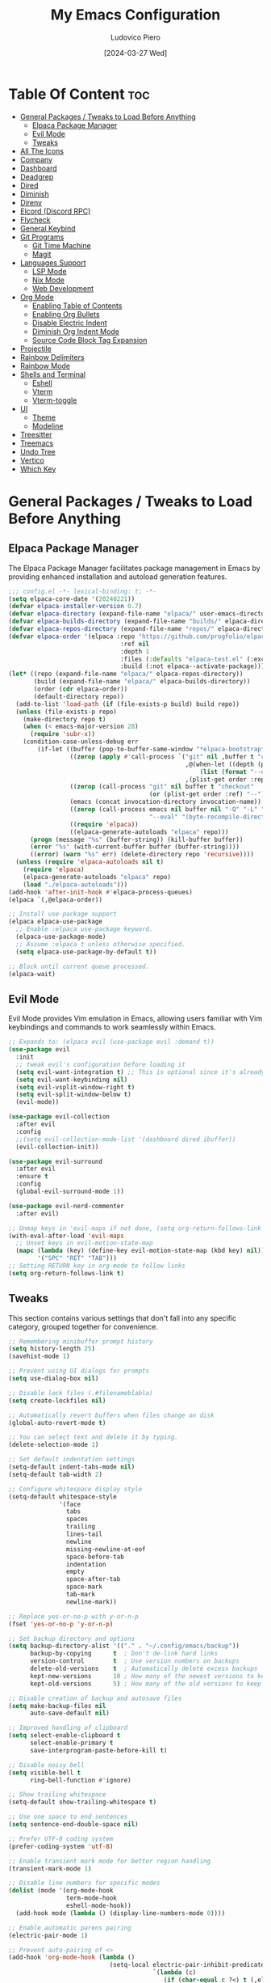 #+TITLE: My Emacs Configuration
#+AUTHOR: Ludovico Piero
#+EMAIL: lewdovico@gnuweeb.org
#+DATE: [2024-03-27 Wed]
#+STARTUP: showeverything
#+OPTIONS: toc:2
#+REPOSITORY: https://github.com/ludovicopiero/.emacs.d

* Table Of Content :toc:
- [[#general-packages--tweaks-to-load-before-anything][General Packages / Tweaks to Load Before Anything]]
  - [[#elpaca-package-manager][Elpaca Package Manager]]
  - [[#evil-mode][Evil Mode]]
  - [[#tweaks][Tweaks]]
- [[#all-the-icons][All The Icons]]
- [[#company][Company]]
- [[#dashboard][Dashboard]]
- [[#deadgrep][Deadgrep]]
- [[#dired][Dired]]
- [[#diminish][Diminish]]
- [[#direnv][Direnv]]
- [[#elcord-discord-rpc][Elcord (Discord RPC)]]
- [[#flycheck][Flycheck]]
- [[#general-keybind][General Keybind]]
- [[#git-programs][Git Programs]]
  - [[#git-time-machine][Git Time Machine]]
  - [[#magit][Magit]]
- [[#languages-support][Languages Support]]
  - [[#lsp-mode][LSP Mode]]
  - [[#nix-mode][Nix Mode]]
  - [[#web-development][Web Development]]
- [[#org-mode][Org Mode]]
  - [[#enabling-table-of-contents][Enabling Table of Contents]]
  - [[#enabling-org-bullets][Enabling Org Bullets]]
  - [[#disable-electric-indent][Disable Electric Indent]]
  - [[#diminish-org-indent-mode][Diminish Org Indent Mode]]
  - [[#source-code-block-tag-expansion][Source Code Block Tag Expansion]]
- [[#projectile][Projectile]]
- [[#rainbow-delimiters][Rainbow Delimiters]]
- [[#rainbow-mode][Rainbow Mode]]
- [[#shells-and-terminal][Shells and Terminal]]
  - [[#eshell][Eshell]]
  - [[#vterm][Vterm]]
  - [[#vterm-toggle][Vterm-toggle]]
- [[#ui][UI]]
  - [[#theme][Theme]]
  - [[#modeline][Modeline]]
- [[#treesitter][Treesitter]]
- [[#treemacs][Treemacs]]
- [[#undo-tree][Undo Tree]]
- [[#vertico][Vertico]]
- [[#which-key][Which Key]]

* General Packages / Tweaks to Load Before Anything
** Elpaca Package Manager

   The Elpaca Package Manager facilitates package management in Emacs by providing enhanced installation and autoload generation features.

   #+begin_src emacs-lisp
   ;;; config.el -*- lexical-binding: t; -*-
   (setq elpaca-core-date '(20240221))
   (defvar elpaca-installer-version 0.7)
   (defvar elpaca-directory (expand-file-name "elpaca/" user-emacs-directory))
   (defvar elpaca-builds-directory (expand-file-name "builds/" elpaca-directory))
   (defvar elpaca-repos-directory (expand-file-name "repos/" elpaca-directory))
   (defvar elpaca-order '(elpaca :repo "https://github.com/progfolio/elpaca.git"
                                  :ref nil
                                  :depth 1
                                  :files (:defaults "elpaca-test.el" (:exclude "extensions"))
                                  :build (:not elpaca--activate-package)))
   (let* ((repo (expand-file-name "elpaca/" elpaca-repos-directory))
          (build (expand-file-name "elpaca/" elpaca-builds-directory))
          (order (cdr elpaca-order))
          (default-directory repo))
     (add-to-list 'load-path (if (file-exists-p build) build repo))
     (unless (file-exists-p repo)
       (make-directory repo t)
       (when (< emacs-major-version 28)
         (require 'subr-x))
       (condition-case-unless-debug err
           (if-let ((buffer (pop-to-buffer-same-window "*elpaca-bootstrap*"))
                    ((zerop (apply #'call-process `("git" nil ,buffer t "clone"
                                                    ,@(when-let ((depth (plist-get order :depth)))
                                                        (list (format "--depth=%d" depth) "--no-single-branch"))
                                                    ,(plist-get order :repo) ,repo))))
                    ((zerop (call-process "git" nil buffer t "checkout"
                                          (or (plist-get order :ref) "--"))))
                    (emacs (concat invocation-directory invocation-name))
                    ((zerop (call-process emacs nil buffer nil "-Q" "-L" "." "--batch"
                                          "--eval" "(byte-recompile-directory \".\" 0 'force)")))
                    ((require 'elpaca))
                    ((elpaca-generate-autoloads "elpaca" repo)))
         (progn (message "%s" (buffer-string)) (kill-buffer buffer))
         (error "%s" (with-current-buffer buffer (buffer-string))))
         ((error) (warn "%s" err) (delete-directory repo 'recursive))))
     (unless (require 'elpaca-autoloads nil t)
       (require 'elpaca)
       (elpaca-generate-autoloads "elpaca" repo)
       (load "./elpaca-autoloads")))
   (add-hook 'after-init-hook #'elpaca-process-queues)
   (elpaca `(,@elpaca-order))

   ;; Install use-package support
   (elpaca elpaca-use-package
     ;; Enable :elpaca use-package keyword.
     (elpaca-use-package-mode)
     ;; Assume :elpaca t unless otherwise specified.
     (setq elpaca-use-package-by-default t))

   ;; Block until current queue processed.
   (elpaca-wait)
   #+end_src
** Evil Mode

   Evil Mode provides Vim emulation in Emacs, allowing users familiar with Vim keybindings and commands to work seamlessly within Emacs.

   #+begin_src emacs-lisp
   ;; Expands to: (elpaca evil (use-package evil :demand t))
   (use-package evil
     :init
     ;; tweak evil's configuration before loading it
     (setq evil-want-integration t) ;; This is optional since it's already set to t by default.
     (setq evil-want-keybinding nil)
     (setq evil-vsplit-window-right t)
     (setq evil-split-window-below t)
     (evil-mode))

   (use-package evil-collection
     :after evil
     :config
     ;;(setq evil-collection-mode-list '(dashboard dired ibuffer))
     (evil-collection-init))

   (use-package evil-surround
     :after evil
     :ensure t
     :config
     (global-evil-surround-mode 1))

   (use-package evil-nerd-commenter
     :after evil)

   ;; Unmap keys in 'evil-maps if not done, (setq org-return-follows-link t) will not work
   (with-eval-after-load 'evil-maps
     ;; Unset keys in evil-motion-state-map
     (mapc (lambda (key) (define-key evil-motion-state-map (kbd key) nil))
           '("SPC" "RET" "TAB")))
   ;; Setting RETURN key in org-mode to follow links
   (setq org-return-follows-link t)
   #+end_src
** Tweaks

   This section contains various settings that don't fall into any specific category, grouped together for convenience.

   #+begin_src emacs-lisp
   ;; Remembering minibuffer prompt history
   (setq history-length 25)
   (savehist-mode 1)

   ;; Prevent using UI dialogs for prompts
   (setq use-dialog-box nil)

   ;; Disable lock files (.#filenameblabla)
   (setq create-lockfiles nil)

   ;; Automatically revert buffers when files change on disk
   (global-auto-revert-mode t)

   ;; You can select text and delete it by typing.
   (delete-selection-mode 1)

   ;; Set default indentation settings
   (setq-default indent-tabs-mode nil)
   (setq-default tab-width 2)

   ;; Configure whitespace display style
   (setq-default whitespace-style
                 '(face
                   tabs
                   spaces
                   trailing
                   lines-tail
                   newline
                   missing-newline-at-eof
                   space-before-tab
                   indentation
                   empty
                   space-after-tab
                   space-mark
                   tab-mark
                   newline-mark))

   ;; Replace yes-or-no-p with y-or-n-p
   (fset 'yes-or-no-p 'y-or-n-p)

   ;; Set backup directory and options
   (setq backup-directory-alist '(("." . "~/.config/emacs/backup"))
         backup-by-copying      t  ; Don't de-link hard links
         version-control        t  ; Use version numbers on backups
         delete-old-versions    t  ; Automatically delete excess backups
         kept-new-versions      10 ; How many of the newest versions to keep
         kept-old-versions      5) ; How many of the old versions to keep

   ;; Disable creation of backup and autosave files
   (setq make-backup-files nil
         auto-save-default nil)

   ;; Improved handling of clipboard
   (setq select-enable-clipboard t
         select-enable-primary t
         save-interprogram-paste-before-kill t)

   ;; Disable noisy bell
   (setq visible-bell t
         ring-bell-function #'ignore)

   ;; Show trailing whitespace
   (setq-default show-trailing-whitespace t)

   ;; Use one space to end sentences
   (setq sentence-end-double-space nil)

   ;; Prefer UTF-8 coding system
   (prefer-coding-system 'utf-8)

   ;; Enable transient mark mode for better region handling
   (transient-mark-mode 1)

   ;; Disable line numbers for specific modes
   (dolist (mode '(org-mode-hook
                   term-mode-hook
                   eshell-mode-hook))
     (add-hook mode (lambda () (display-line-numbers-mode 0))))

   ;; Enable automatic parens pairing
   (electric-pair-mode 1)

   ;; Prevent auto-pairing of <>
   (add-hook 'org-mode-hook (lambda ()
                               (setq-local electric-pair-inhibit-predicate
                                           `(lambda (c)
                                              (if (char-equal c ?<) t (,electric-pair-inhibit-predicate c))))))
   #+end_src

* All The Icons
#+begin_src emacs-lisp
(use-package all-the-icons
  :ensure t)
#+end_src
* Company

   The "Company" section configures the Company mode, which provides auto-completion capabilities in Emacs.

   #+begin_src emacs-lisp
   (use-package company
     :defer 2
     :custom
     (company-begin-commands '(self-insert-command))
     (company-idle-delay .1)
     (company-minimum-prefix-length 2)
     (company-show-numbers t)
     (company-tooltip-align-annotations 't)
     (global-company-mode t))

   (use-package company-box
     :after company
     :hook (company-mode . company-box-mode))

   (use-package company-quickhelp
     :after company
     :config (company-quickhelp-mode))
   #+end_src
* Dashboard

   The "Dashboard" section configures the dashboard package, which provides a customizable startup screen in Emacs.

   #+begin_src emacs-lisp
   (use-package dashboard
     :ensure t
     :init
     (setq initial-buffer-choice 'dashboard-open)
     (setq dashboard-set-heading-icons t)
     (setq dashboard-set-file-icons t)
     (setq dashboard-banner-logo-title "Welcome Home!")
     ;; (setq dashboard-startup-banner 'logo) ;; use standard Emacs logo as banner
     (setq dashboard-startup-banner "~/.config/emacs/images/cry2sleep.png") ;; use custom image as banner
     (setq dashboard-center-content t)
     (setq dashboard-items '((recents . 5)
                             (agenda . 5)
                             (bookmarks . 3)
                             (projects . 3)
                             (registers . 3)))
     :custom
     (dashboard-modify-heading-icons '((recents . "file-text")
                                       (bookmarks . "book")))
     :config
     (dashboard-setup-startup-hook))
   #+end_src

* Deadgrep
#+begin_src emacs-lisp
(use-package deadgrep)
#+end_src

* Dired

   The "Dired" section configures settings related to the Dired mode, which provides a file management interface in Emacs.

   #+begin_src emacs-lisp
   (use-package all-the-icons-dired
     :hook (dired-mode . (lambda () (all-the-icons-dired-mode t))))

   (use-package dired-open
     :config
     ;; Customize file associations for opening files in Dired
     (setq dired-open-extensions '(("gif" . "imv")
                                   ("jpg" . "imv")
                                   ("png" . "imv")
                                   ("mkv" . "mpv")
                                   ("mp4" . "mpv"))))

   (use-package peep-dired
     :after dired
     :hook (evil-normalize-keymaps . peep-dired-hook)
     :config
     ;; Customize key bindings for peep-dired
     (evil-define-key 'normal dired-mode-map (kbd "h") 'dired-up-directory)
     (evil-define-key 'normal dired-mode-map (kbd "l") 'dired-open-file) ; use dired-find-file instead if not using dired-open package
     (evil-define-key 'normal peep-dired-mode-map (kbd "j") 'peep-dired-next-file)
     (evil-define-key 'normal peep-dired-mode-map (kbd "k") 'peep-dired-prev-file))
   #+end_src
* Diminish

   The "Diminish" section configures the diminish package, which provides a convenient way to hide or diminish minor mode indicators in the mode line.

   #+begin_src emacs-lisp
   (use-package diminish)
   #+end_src
* Direnv

   The "Direnv" section configures the direnv package, which provides integration with direnv, an environment switcher for the shell.

   #+begin_src emacs-lisp
   (use-package direnv
     :config
     ;; Enable direnv mode globally
     (direnv-mode))
   #+end_src
* Elcord (Discord RPC)

   The "Elcord" section configures the elcord package, which provides Discord Rich Presence integration for Emacs.

   #+begin_src emacs-lisp
     (use-package elcord
       :config
       (setq elcord-quiet t
             elcord-editor-icon "doom_cute_icon"
             elcord-use-major-mode-as-main-icon nil)
       (elcord-mode)

       (defun elcord--disable-elcord-if-no-frames (f)
         "Disable elcord mode if there are no frames left after deleting F from visible-frame-list."
         ;; (declare (ignore f))
         (when (let ((frames (delete f (visible-frame-list))))
                 (or (null frames)
                     (and (null (cdr frames))
                          (eq (car frames) terminal-frame))))
           (elcord-mode -1)
           (add-hook 'after-make-frame-functions 'elcord--enable-on-frame-created)))

       (defun elcord--enable-on-frame-created (f)
         "Enable elcord mode when a new frame F is created."
         ;; (declare (ignore f))
         (elcord-mode +1))

       (defun my/elcord-mode-hook ()
         "Hook to manage elcord mode activation and deactivation."
         (if elcord-mode
             (add-hook 'delete-frame-functions 'elcord--disable-elcord-if-no-frames)
           (remove-hook 'delete-frame-functions 'elcord--disable-elcord-if-no-frames)))

       (add-hook 'elcord-mode-hook 'my/elcord-mode-hook))
   #+end_src
* Flycheck

   The "Flycheck" section configures the flycheck package, which provides syntax checking for programming languages in Emacs.

   #+begin_src emacs-lisp
   (use-package flycheck
     :after lsp-mode
     :diminish flycheck-mode
     :init (global-flycheck-mode))
   #+end_src
* General Keybind

   The "General Keybind" section configures general keybindings using the general package, allowing for leader key functionality and easy customization.
#+BEGIN_SRC emacs-lisp
(use-package general
  :ensure t
  :config
  (general-evil-setup)

  ;; set up 'SPC' as the global leader key
  (general-create-definer airi/leader-keys
    :states '(normal insert visual emacs)
    :keymaps 'override
    :prefix "SPC" ;; set leader
    :global-prefix "M-SPC") ;; access leader in insert mode

  (airi/leader-keys
      "." '(find-file :wk "Find file")
      "fc" '((lambda () (interactive) (find-file "~/.config/emacs/config.org")) :wk "Edit emacs config")
      "fr" '(recentf :wk "Find recent files")
      "ff" '(lsp-format-buffer :wk "Format Buffer") ;; TODO: move this somewhere
      "TAB TAB" '(evilnc-comment-or-uncomment-lines :wk "Comment lines"))

  (airi/leader-keys
    "b" '(:ignore t :wk "Bookmarks/Buffers")
    "bb" '(switch-to-buffer :wk "Switch to buffer")
    "bc" '(clone-indirect-buffer :wk "Create indirect buffer copy in a split")
    "bC" '(clone-indirect-buffer-other-window :wk "Clone indirect buffer in new window")
    "bd" '(bookmark-delete :wk "Delete bookmark")
    "bi" '(ibuffer :wk "Ibuffer")
    "bk" '(kill-current-buffer :wk "Kill current buffer")
    "bK" '(kill-some-buffers :wk "Kill multiple buffers")
    "bl" '(list-bookmarks :wk "List bookmarks")
    "bm" '(bookmark-set :wk "Set bookmark")
    "bn" '(next-buffer :wk "Next buffer")
    "bp" '(previous-buffer :wk "Previous buffer")
    "br" '(revert-buffer :wk "Reload buffer")
    "bR" '(rename-buffer :wk "Rename buffer")
    "bs" '(basic-save-buffer :wk "Save buffer")
    "bS" '(save-some-buffers :wk "Save multiple buffers")
    "bw" '(bookmark-save :wk "Save current bookmarks to bookmark file"))

  (airi/leader-keys
    "d" '(:ignore t :wk "Dired")
    "dd" '(dired :wk "Open dired")
    "dj" '(dired-jump :wk "Dired jump to current")
    "dp" '(peep-dired :wk "Peep-dired"))


  (airi/leader-keys
    "e" '(:ignore t :wk "Eshell/Evaluate")
    "eb" '(eval-buffer :wk "Evaluate elisp in buffer")
    "ed" '(eval-defun :wk "Evaluate defun containing or after point")
    "ee" '(eval-expression :wk "Evaluate and elisp expression")
    "el" '(eval-last-sexp :wk "Evaluate elisp expression before point")
    "er" '(eval-region :wk "Evaluate elisp in region")
    "es" '(eshell :which-key "Eshell"))

  (airi/leader-keys
    "g" '(:ignore t :wk "Git")
    "g/" '(magit-displatch :wk "Magit dispatch")
    "g." '(magit-file-displatch :wk "Magit file dispatch")
    "gb" '(magit-branch-checkout :wk "Switch branch")
    "gc" '(:ignore t :wk "Create")
    "gcb" '(magit-branch-and-checkout :wk "Create branch and checkout")
    "gcc" '(magit-commit-create :wk "Create commit")
    "gcf" '(magit-commit-fixup :wk "Create fixup commit")
    "gC" '(magit-clone :wk "Clone repo")
    "gf" '(:ignore t :wk "Find")
    "gfc" '(magit-show-commit :wk "Show commit")
    "gff" '(magit-find-file :wk "Magit find file")
    "gfg" '(magit-find-git-config-file :wk "Find gitconfig file")
    "gF" '(magit-fetch :wk "Git fetch")
    "gg" '(magit-status :wk "Magit status")
    "gi" '(magit-init :wk "Initialize git repo")
    "gl" '(magit-log-buffer-file :wk "Magit buffer log")
    "gr" '(vc-revert :wk "Git revert file")
    "gs" '(magit-stage-file :wk "Git stage file")
    "gt" '(git-timemachine :wk "Git time machine")
    "gu" '(magit-stage-file :wk "Git unstage file"))

 (airi/leader-keys
    "h" '(:ignore t :wk "Help")
    "hf" '(describe-function :wk "Describe function")
    "hv" '(describe-variable :wk "Describe variable")
    "hrr" '((lambda () (interactive)
                (load-file "~/.config/emacs/init.el")
                (ignore (elpaca-process-queues)))
              :wk "Reload emacs config"))


  (airi/leader-keys
    "s" '(:ignore t :wk "Search")
    "SPC" '(ibuffer :wk "List Buffers")
    "sf" '(find-file :wk "Search File")
    "/" '(deadgrep :wk "Search by Grep in the current buffer")
    "sg" '(deadgrep :wk "Search by Grep in the whole project"))

  (airi/leader-keys
    "t" '(:ignore t :wk "Toggle")
    "td" '(treemacs :wk "Toggle treemacs")
    "te" '(eshell-toggle :wk "Toggle eshell")
    "tl" '(display-line-numbers-mode :wk "Toggle line numbers")
    "tr" '(rainbow-mode :wk "Toggle rainbow mode")
    "tt" '(visual-line-mode :wk "Toggle truncated lines")
    "tv" '(vterm-toggle :wk "Toggle vterm"))

  (airi/leader-keys
    "w" '(:ignore t :wk "Windows")
    ;; Window splits
    "wc" '(evil-window-delete :wk "Close window")
    "wn" '(evil-window-new :wk "New window")
    "ws" '(evil-window-split :wk "Horizontal split window")
    "wv" '(evil-window-vsplit :wk "Vertical split window")
    ;;Window motions
    "wh" '(evil-window-left :wk "Window left")
    "wj" '(evil-window-down :wk "Window down")
    "wk" '(evil-window-up :wk "Window up")
    "wl" '(evil-window-right :wk "Window right")
    "ww" '(evil-window-next :wk "Goto next window"))
)
#+END_SRC
* Git Programs

   The "Git Programs" section configures settings related to Git integration in Emacs.

** Git Time Machine

   The "Git Time Machine" subsection configures the git-timemachine package, which allows you to navigate through revisions of a file in Git history.

   #+begin_src emacs-lisp
   (use-package git-timemachine
     :after git-timemachine
     :hook (evil-normalize-keymaps . git-timemachine-hook)
     :config
     ;; Define key bindings for Git Time Machine mode
     (evil-define-key 'normal git-timemachine-mode-map (kbd "C-j") 'git-timemachine-show-previous-revision)
     (evil-define-key 'normal git-timemachine-mode-map (kbd "C-k") 'git-timemachine-show-next-revision))
   #+end_src

** Magit

   The "Magit" subsection configures the magit package, which provides a full-featured Git interface within Emacs.

   #+begin_src emacs-lisp
   (use-package magit)
   #+end_src
* Languages Support

** LSP Mode

  Provides configuration for LSP (Language Server Protocol), enabling features like syntax checking, code completion, and documentation lookup.

  #+begin_src emacs-lisp
  (use-package lsp-mode
    :init
    ;; Set prefix for lsp-command-keymap (few alternatives - "C-l", "C-c l")
    (setq lsp-keymap-prefix "C-c l")
    :config
    (setq lsp-headerline-breadcrumb-enable t
          lsp-diagnostics-provider 'flycheck
          lsp-completion-provider 'company
          lsp-log-io nil)
    :hook
    ;; Attach LSP mode to the appropriate major mode
    ((lsp-mode . lsp-enable-which-key-integration))
    :commands lsp)

  (use-package lsp-ui)
  (use-package lsp-ivy :commands lsp-ivy-workspace-symbol)
  (use-package lsp-treemacs :commands lsp-treemacs-errors-list)
  #+end_src

** Nix Mode

  Configures Nix mode for editing Nix expressions, along with LSP integration.

  #+begin_src emacs-lisp
  (use-package lsp-nix
    :ensure nil
    :after lsp-mode
    :custom
    (lsp-nix-nil-formatter ["alejandra"]))

  (use-package nix-mode
    :hook (nix-mode . lsp-deferred)
    :ensure t)
  #+end_src

** Web Development

  Configures modes and settings for web development languages like HTML, CSS, JavaScript, and TypeScript.

  #+begin_src emacs-lisp
  (use-package css-mode
    :ensure nil ;; built-in
    :mode (("\\.css\\'" . css-mode)))

  (use-package web-mode
    :mode (("\\.html\\'" . web-mode)
           ("\\.php\\'" . web-mode))
    :config
    (setq web-mode-enable-current-column-highlight t
          web-mode-enable-current-element-highlight t
          web-mode-markup-indent-offset 2
          web-mode-css-indent-offset 2
          web-mode-code-indent-offset 2))

  (use-package js-mode
    :ensure nil
    :mode (("\\.js?\\'" . js-mode)
           ("\\.jsx?\\'" . js-mode))
    :config
    (setq javascript-indent-level 2
          js-indent-level 2))

  (use-package typescript-mode
    :mode (("\\.ts?\\'" . typescript-mode)
           ("\\.tsx?\\'" . typescript-mode))
    :config
    (setq typescript-indent-level 2
          typescript-auto-indent-flag t))
  #+end_src
* Org Mode

** Enabling Table of Contents
   #+begin_src emacs-lisp
   (use-package toc-org
     :commands toc-org-enable
     :hook (org-mode . toc-org-enable))
   #+end_src

** Enabling Org Bullets
   Org-bullets give us attractive bullets rather than asterisks.
   #+begin_src emacs-lisp
   (use-package org-bullets
     :hook (org-mode . (lambda () (org-bullets-mode 1))))
   #+end_src

** Disable Electric Indent
   Org mode source blocks have some weird default indentation behavior, possibly due to `electric-indent-mode`, which is turned on by default in Emacs. Org defaults to indenting 2 spaces in source blocks. Let's turn it all off!
   #+begin_src emacs-lisp
   (add-hook 'org-mode-hook
             (lambda ()
               (electric-indent-local-mode -1)
               (setq org-edit-src-content-indentation 0)))
   #+end_src

** Diminish Org Indent Mode
   #+begin_src emacs-lisp
   (eval-after-load 'org-indent '(diminish 'org-indent-mode))
   #+end_src

** Source Code Block Tag Expansion
   #+begin_src emacs-lisp
   (require 'org-tempo)
   #+end_src
* Projectile

#+begin_src emacs-lisp
(use-package projectile
  :ensure t
  :config
  (projectile-mode 1)

  ;; Set your preferred key bindings here
  :bind (("C-c p" . projectile-command-map))

  ;; Additional settings
  :custom
  ;; Define your project root files/directories here
  (projectile-project-root-files '(".projectile" ".git" ".svn" ".hg" "Makefile" "package.json"))

  ;; Enable caching to improve performance
  (projectile-enable-caching t)

  ;; Configure indexing method (default is 'alien for faster indexing)
  (projectile-indexing-method 'alien
)

  ;; Display project name in the modeline
  (projectile-mode-line-function '(lambda () (format " Proj[%s]" (projectile-project-name)))))
#+end_src
* Rainbow Delimiters
#+begin_src emacs-lisp
(use-package rainbow-delimiters
  :hook ((emacs-lisp-mode . rainbow-delimiters-mode)
         (clojure-mode . rainbow-delimiters-mode)))
#+end_src
* Rainbow Mode

#+begin_src emacs-lisp
(use-package rainbow-mode
  :diminish
  :hook
  ((org-mode prog-mode) . rainbow-mode))
#+end_src
* Shells and Terminal

** Eshell
#+begin_src emacs-lisp
(use-package eshell-toggle
  :custom
  (eshell-toggle-size-fraction 3)
  (eshell-toggle-use-projectile-root t)
  (eshell-toggle-run-command nil)
  (eshell-toggle-init-function #'eshell-toggle-init-ansi-term))

(use-package eshell-syntax-highlighting
  :after esh-mode
  :config
  (eshell-syntax-highlighting-global-mode +1))

(setq eshell-rc-script (concat user-emacs-directory "eshell/profile")
      eshell-aliases-file (concat user-emacs-directory "eshell/aliases")
      eshell-history-size 5000
      eshell-buffer-maximum-lines 5000
      eshell-hist-ignoredups t
      eshell-scroll-to-bottom-on-input t
      eshell-destroy-buffer-when-process-dies t
      eshell-visual-commands '("bash" "fish"))
#+end_src

** Vterm
#+begin_src emacs-lisp
(use-package vterm
  :ensure t
  :after elpaca
  :config
  (setq shell-file-name "/bin/sh"
        vterm-max-scrollback 5000
        vterm-always-compile-module t))
#+end_src

** Vterm-toggle
#+begin_src emacs-lisp
(use-package vterm-toggle
  :after vterm
  :config
  (setq vterm-toggle-fullscreen-p nil)
  (setq vterm-toggle-scope 'project)
  (add-to-list 'display-buffer-alist
               '((lambda (buffer-or-name _)
                   (let ((buffer (get-buffer buffer-or-name)))
                     (with-current-buffer buffer
                       (or (equal major-mode 'vterm-mode)
                           (string-prefix-p vterm-buffer-name (buffer-name buffer))))))
                 (display-buffer-reuse-window display-buffer-at-bottom)
                 (reusable-frames . visible)
                 (window-height . 0.3))))
#+end_src

* UI
** Theme
   #+begin_src emacs-lisp
   (use-package doom-themes
        :ensure t
        :config
        ;; Global settings (defaults)
        (setq doom-themes-enable-bold t    ; if nil, bold is universally disabled
              doom-themes-enable-italic t) ; if nil, italics is universally disabled
        (load-theme 'doom-ayu-dark t)

        ;; Enable flashing mode-line on errors
        (doom-themes-visual-bell-config)
        ;; Enable custom neotree theme (all-the-icons must be installed!)
        (doom-themes-neotree-config)
        ;; or for treemacs users
        (setq doom-themes-treemacs-theme "doom-atom") ; use "doom-colors" for less minimal icon theme
        (doom-themes-treemacs-config)
        ;; Corrects (and improves) org-mode's native fontification.
        (doom-themes-org-config))
   #+end_src

** Modeline
   #+begin_src emacs-lisp
   (use-package doom-modeline
     :ensure t
     :config
     (setq doom-modeline-minor-modes t)
     :init (doom-modeline-mode 1))
   #+end_src

* Treesitter
#+begin_src emacs-lisp
(use-package tree-sitter
  :ensure t)

(use-package tree-sitter-langs
  :after tree-sitter
  :ensure t
  :config
  (add-hook 'tree-sitter-after-on-hook #'tree-sitter-hl-mode))

;;(use-package tree-sitter-indentation
;;  :after tree-sitter
;;  :hook (tree-sitter-after-on . tree-sitter-indentation-mode))


(defun my/enable-tree-sitter ()
  "Enable Tree-sitter in `prog-mode'."
  (interactive)
  (require 'tree-sitter)
  (require 'tree-sitter-langs)
  (tree-sitter-mode)
  (tree-sitter-hl-mode))

(add-hook 'prog-mode-hook #'my/enable-tree-sitter)
#+end_src

* Treemacs
#+begin_src emacs-lisp
(use-package treemacs
  :ensure t
  :config
  ;; Use icons from all-the-icons package
  (setq treemacs-icons-theme 'all-the-icons)
  ;; Adjust icon size (optional)
  (treemacs-resize-icons 14))
#+end_src
* Undo Tree
#+begin_src emacs-lisp
(use-package undo-tree
  :ensure t
  :diminish
  :config
  (global-undo-tree-mode)
  (setq evil-undo-system 'undo-tree))
#+end_src

* Vertico
#+begin_src emacs-lisp
;; Enable vertico
(use-package vertico
  :init
  (vertico-mode)

  ;; Different scroll margin
  ;; (setq vertico-scroll-margin 0)

  ;; Show more candidates
  (setq vertico-count 10)

  ;; Grow and shrink the Vertico minibuffer
  (setq vertico-resize t)

  ;; Optionally enable cycling for `vertico-next' and `vertico-previous'.
  (setq vertico-cycle t)
  )

;; Persist history over Emacs restarts. Vertico sorts by history position.
(use-package savehist
  :ensure nil
  :init
  (savehist-mode))

;; A few more useful configurations...
(use-package emacs
  :ensure nil
  :init
  ;; Add prompt indicator to `completing-read-multiple'.
  ;; We display [CRM<separator>], e.g., [CRM,] if the separator is a comma.
  (defun crm-indicator (args)
    (cons (format "[CRM%s] %s"
                  (replace-regexp-in-string
                   "\\`\\[.*?]\\*\\|\\[.*?]\\*\\'" ""
                   crm-separator)
                  (car args))
          (cdr args)))
  (advice-add #'completing-read-multiple :filter-args #'crm-indicator)

  ;; Do not allow the cursor in the minibuffer prompt
  (setq minibuffer-prompt-properties
        '(read-only t cursor-intangible t face minibuffer-prompt))
  (add-hook 'minibuffer-setup-hook #'cursor-intangible-mode)

  ;; Support opening new minibuffers from inside existing minibuffers.
  (setq enable-recursive-minibuffers t)

  ;; Emacs 28 and newer: Hide commands in M-x which do not work in the current
  ;; mode.  Vertico commands are hidden in normal buffers. This setting is
  ;; useful beyond Vertico.
  (setq read-extended-command-predicate #'command-completion-default-include-p))

;; Optionally use the `orderless' completion style.
(use-package orderless
  :init
  ;; Configure a custom style dispatcher (see the Consult wiki)
  ;; (setq orderless-style-dispatchers '(+orderless-consult-dispatch orderless-affix-dispatch)
  ;;       orderless-component-separator #'orderless-escapable-split-on-space)
  (setq completion-styles '(orderless basic)
        completion-category-defaults nil
        completion-category-overrides '((file (styles partial-completion)))))
#+end_src

* Which Key

#+BEGIN_SRC emacs-lisp
  (use-package which-key
    :ensure t
    :init (which-key-mode)
    :diminish which-key-mode
    :config
    (setq which-key-idle-delay 0.3))
#+END_SRC
